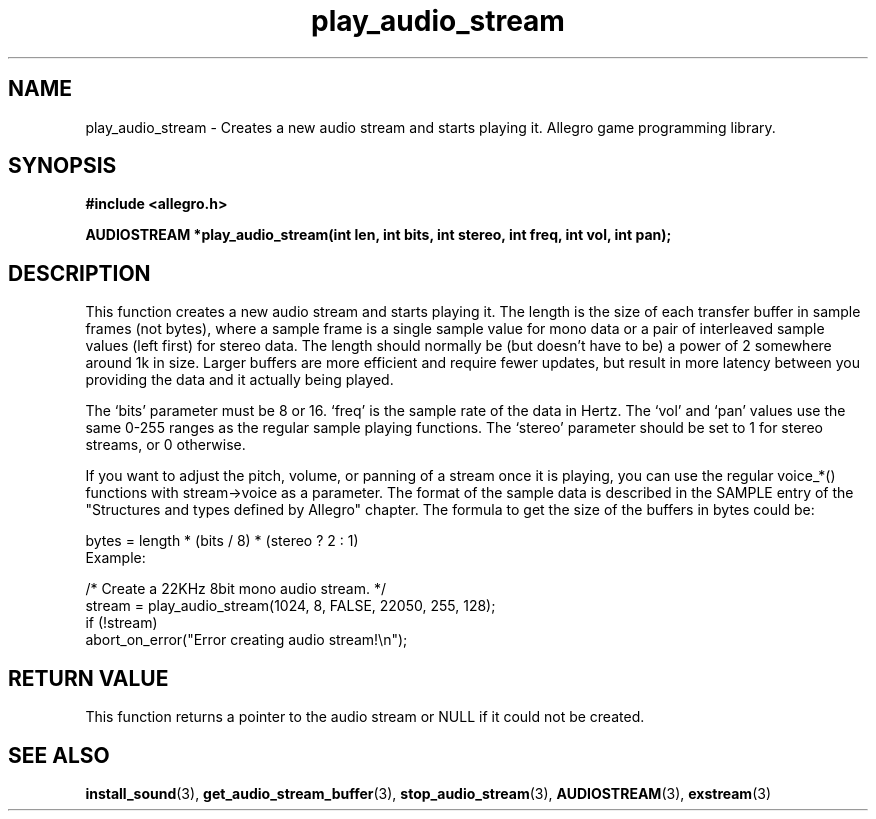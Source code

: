 .\" Generated by the Allegro makedoc utility
.TH play_audio_stream 3 "version 4.4.3" "Allegro" "Allegro manual"
.SH NAME
play_audio_stream \- Creates a new audio stream and starts playing it. Allegro game programming library.\&
.SH SYNOPSIS
.B #include <allegro.h>

.sp
.B AUDIOSTREAM *play_audio_stream(int len, int bits, int stereo,
.B int freq, int vol, int pan);
.SH DESCRIPTION
This function creates a new audio stream and starts playing it. The 
length is the size of each transfer buffer in sample frames (not bytes), 
where a sample frame is a single sample value for mono data or a pair of 
interleaved sample values (left first) for stereo data. The length should 
normally be (but doesn't have to be) a power of 2 somewhere around 1k in 
size. Larger buffers are more efficient and require fewer updates, but 
result in more latency between you providing the data and it actually 
being played.

The `bits' parameter must be 8 or 16. `freq' is the sample rate of the
data in Hertz. The `vol' and `pan' values use the same 0-255 ranges as the
regular sample playing functions. The `stereo' parameter should be set to
1 for stereo streams, or 0 otherwise.

If you want to adjust the pitch, volume, or panning of a stream once it is
playing, you can use the regular voice_*() functions with stream->voice
as a parameter. The format of the sample data is described in the SAMPLE
entry of the "Structures and types defined by Allegro" chapter. The formula
to get the size of the buffers in bytes could be:

.nf
   bytes = length * (bits / 8) * (stereo ? 2 : 1)
.fi
Example:

.nf
   /* Create a 22KHz 8bit mono audio stream. */
   stream = play_audio_stream(1024, 8, FALSE, 22050, 255, 128);
   if (!stream)
      abort_on_error("Error creating audio stream!\\n");
.fi
.SH "RETURN VALUE"
This function returns a pointer to the audio stream or NULL if it could
not be created.

.SH SEE ALSO
.BR install_sound (3),
.BR get_audio_stream_buffer (3),
.BR stop_audio_stream (3),
.BR AUDIOSTREAM (3),
.BR exstream (3)
